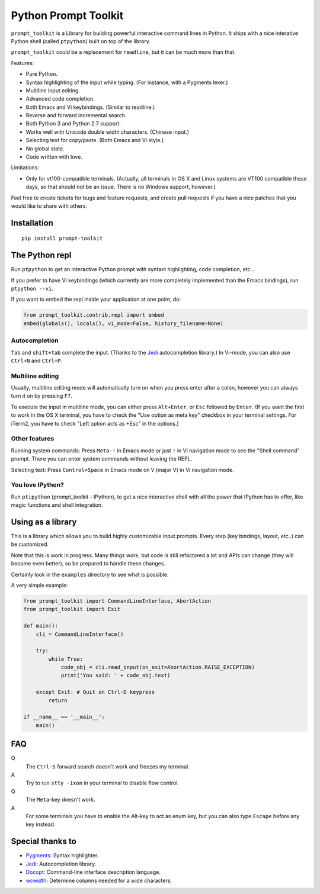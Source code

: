 Python Prompt Toolkit
=====================

|Build Status|

``prompt_toolkit`` is a Library for building powerful interactive command lines
in Python. It ships with a nice interative Python shell (called ``ptpython``)
built on top of the library.

``prompt_toolkit`` could be a replacement for ``readline``, but it can be much
more than that.

Features:

- Pure Python.
- Syntax highlighting of the input while typing. (For instance, with a Pygments lexer.)
- Multiline input editing.
- Advanced code completion.
- Both Emacs and Vi keybindings. (Similar to readline.)
- Reverse and forward incremental search.
- Both Python 3 and Python 2.7 support.
- Works well with Unicode double width characters. (Chinese input.)
- Selecting text for copy/paste. (Both Emacs and Vi style.)
- No global state.
- Code written with love.


Limitations:

- Only for vt100-compatible terminals. (Actually, all terminals in OS X and
  Linux systems are VT100 compatible these days, so that should not be an issue.
  There is no Windows support, however.)

Feel free to create tickets for bugs and feature requests, and create pull
requests if you have a nice patches that you would like to share with others.


Installation
------------

::

    pip install prompt-toolkit


The Python repl
---------------

Run ``ptpython`` to get an interactive Python prompt with syntaxt highlighting,
code completion, etc...

.. image :: docs/images/ptpython-screenshot.png

If you prefer to have Vi keybindings (which currently are more completely
implemented than the Emacs bindings), run ``ptpython --vi``.

If you want to embed the repl inside your application at one point, do:

.. code:: python

    from prompt_toolkit.contrib.repl import embed
    embed(globals(), locals(), vi_mode=False, history_filename=None)

Autocompletion
**************

``Tab`` and ``shift+tab`` complete the input. (Thanks to the `Jedi
<http://jedi.jedidjah.ch/en/latest/>`_ autocompletion library.)
In Vi-mode, you can also use ``Ctrl+N`` and ``Ctrl+P``.

.. image :: docs/images/ptpython-complete-menu.png


Multiline editing
*****************

Usually, multiline editing mode will automatically turn on when you press enter
after a colon, however you can always turn it on by pressing ``F7``.

To execute the input in multiline mode, you can either press ``Alt+Enter``, or
``Esc`` followed by ``Enter``. (If you want the first to work in the OS X
terminal, you have to check the "Use option as meta key" checkbox in your
terminal settings. For iTerm2, you have to check "Left option acts as +Esc" in
the options.)

Other features
***************

Running system commands: Press ``Meta-!`` in Emacs mode or just ``!`` in Vi
navigation mode to see the "Shell command" prompt. There you can enter system
commands without leaving the REPL.

Selecting text: Press ``Control+Space`` in Emacs mode on ``V`` (major V) in Vi
navigation mode.

You love IPython?
*****************

Run ``ptipython`` (prompt_toolkit - IPython), to get a nice interactive shell
with all the power that IPython has to offer, like magic functions and shell
integration.

.. image :: docs/images/ipython-integration.png


Using as a library
------------------

This is a library which allows you to build highly customizable input prompts.
Every step (key bindings, layout, etc..) can be customized.

Note that this is work in progress. Many things work, but code is still
refactored a lot and APIs can change (they will become even better), so be
prepared to handle these changes.

Certainly look in the ``examples`` directory to see what is possible.

A very simple example:

.. code:: python

    from prompt_toolkit import CommandLineInterface, AbortAction
    from prompt_toolkit import Exit

    def main():
        cli = CommandLineInterface()

        try:
            while True:
                code_obj = cli.read_input(on_exit=AbortAction.RAISE_EXCEPTION)
                print('You said: ' + code_obj.text)

        except Exit: # Quit on Ctrl-D keypress
            return

    if __name__ == '__main__':
        main()


FAQ
---

Q
 The ``Ctrl-S`` forward search doesn't work and freezes my terminal.
A
 Try to run ``stty -ixon`` in your terminal to disable flow control.

Q
 The ``Meta``-key doesn't work.
A
 For some terminals you have to enable the Alt-key to act as enum key, but you
 can also type ``Escape`` before any key instead.


Special thanks to
-----------------

- `Pygments <http://pygments.org/>`_: Syntax highlighter.
- `Jedi <http://jedi.jedidjah.ch/en/latest/>`_: Autocompletion library.
- `Docopt <http://docopt.org/>`_: Command-line interface description language.
- `wcwidth <https://github.com/jquast/wcwidth>`_: Determine columns needed for a wide characters.


.. |Build Status| image:: https://travis-ci.org/jonathanslenders/python-prompt-toolkit.png
    :target: https://travis-ci.org/jonathanslenders/python-prompt-toolkit#
